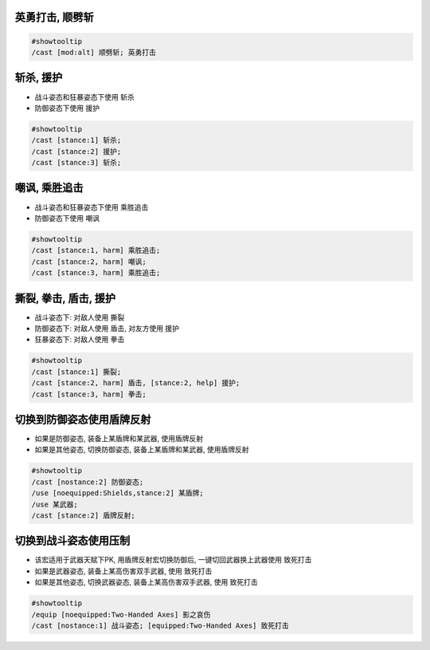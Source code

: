
英勇打击, 顺劈斩
------------------------------------------------------------------------------

.. code-block:: python

    #showtooltip
    /cast [mod:alt] 顺劈斩; 英勇打击



斩杀, 援护
------------------------------------------------------------------------------

- 战斗姿态和狂暴姿态下使用 ``斩杀``
- 防御姿态下使用 ``援护``

.. code-block:: python

    #showtooltip
    /cast [stance:1] 斩杀;
    /cast [stance:2] 援护;
    /cast [stance:3] 斩杀;


嘲讽, 乘胜追击
------------------------------------------------------------------------------

- 战斗姿态和狂暴姿态下使用 ``乘胜追击``
- 防御姿态下使用 ``嘲讽``


.. code-block:: python

    #showtooltip
    /cast [stance:1, harm] 乘胜追击;
    /cast [stance:2, harm] 嘲讽;
    /cast [stance:3, harm] 乘胜追击;


撕裂, 拳击, 盾击, 援护
------------------------------------------------------------------------------

- 战斗姿态下: 对敌人使用 ``撕裂``
- 防御姿态下: 对敌人使用 ``盾击``, 对友方使用 ``援护``
- 狂暴姿态下: 对敌人使用 ``拳击``

.. code-block:: python

    #showtooltip
    /cast [stance:1] 撕裂;
    /cast [stance:2, harm] 盾击, [stance:2, help] 援护;
    /cast [stance:3, harm] 拳击;


切换到防御姿态使用盾牌反射
------------------------------------------------------------------------------

- 如果是防御姿态, 装备上某盾牌和某武器, 使用盾牌反射
- 如果是其他姿态, 切换防御姿态, 装备上某盾牌和某武器, 使用盾牌反射

.. code-block:: python

    #showtooltip
    /cast [nostance:2] 防御姿态;
    /use [noequipped:Shields,stance:2] 某盾牌;
    /use 某武器;
    /cast [stance:2] 盾牌反射;


切换到战斗姿态使用压制
------------------------------------------------------------------------------

- 该宏适用于武器天赋下PK, 用盾牌反射宏切换防御后, 一键切回武器换上武器使用 致死打击
- 如果是武器姿态, 装备上某高伤害双手武器, 使用 致死打击
- 如果是其他姿态, 切换武器姿态, 装备上某高伤害双手武器, 使用 致死打击

.. code-block:: python

    #showtooltip
    /equip [noequipped:Two-Handed Axes] 影之哀伤
    /cast [nostance:1] 战斗姿态; [equipped:Two-Handed Axes] 致死打击
